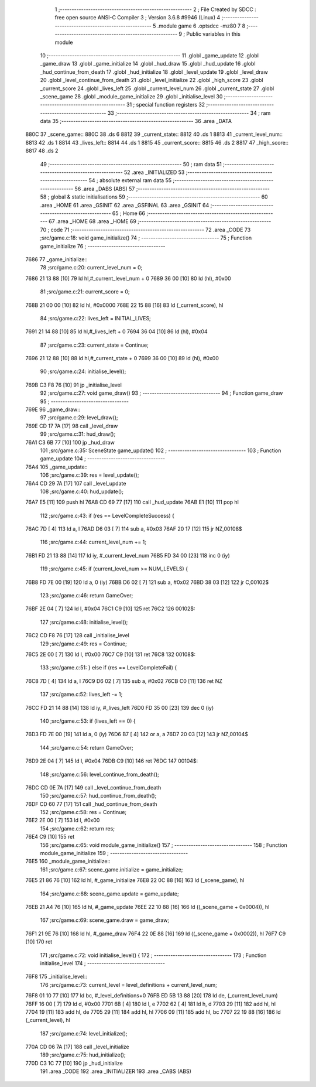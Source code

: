                               1 ;--------------------------------------------------------
                              2 ; File Created by SDCC : free open source ANSI-C Compiler
                              3 ; Version 3.6.8 #9946 (Linux)
                              4 ;--------------------------------------------------------
                              5 	.module game
                              6 	.optsdcc -mz80
                              7 	
                              8 ;--------------------------------------------------------
                              9 ; Public variables in this module
                             10 ;--------------------------------------------------------
                             11 	.globl _game_update
                             12 	.globl _game_draw
                             13 	.globl _game_initialize
                             14 	.globl _hud_draw
                             15 	.globl _hud_update
                             16 	.globl _hud_continue_from_death
                             17 	.globl _hud_initialize
                             18 	.globl _level_update
                             19 	.globl _level_draw
                             20 	.globl _level_continue_from_death
                             21 	.globl _level_initialize
                             22 	.globl _high_score
                             23 	.globl _current_score
                             24 	.globl _lives_left
                             25 	.globl _current_level_num
                             26 	.globl _current_state
                             27 	.globl _scene_game
                             28 	.globl _module_game_initialize
                             29 	.globl _initialise_level
                             30 ;--------------------------------------------------------
                             31 ; special function registers
                             32 ;--------------------------------------------------------
                             33 ;--------------------------------------------------------
                             34 ; ram data
                             35 ;--------------------------------------------------------
                             36 	.area _DATA
   880C                      37 _scene_game::
   880C                      38 	.ds 6
   8812                      39 _current_state::
   8812                      40 	.ds 1
   8813                      41 _current_level_num::
   8813                      42 	.ds 1
   8814                      43 _lives_left::
   8814                      44 	.ds 1
   8815                      45 _current_score::
   8815                      46 	.ds 2
   8817                      47 _high_score::
   8817                      48 	.ds 2
                             49 ;--------------------------------------------------------
                             50 ; ram data
                             51 ;--------------------------------------------------------
                             52 	.area _INITIALIZED
                             53 ;--------------------------------------------------------
                             54 ; absolute external ram data
                             55 ;--------------------------------------------------------
                             56 	.area _DABS (ABS)
                             57 ;--------------------------------------------------------
                             58 ; global & static initialisations
                             59 ;--------------------------------------------------------
                             60 	.area _HOME
                             61 	.area _GSINIT
                             62 	.area _GSFINAL
                             63 	.area _GSINIT
                             64 ;--------------------------------------------------------
                             65 ; Home
                             66 ;--------------------------------------------------------
                             67 	.area _HOME
                             68 	.area _HOME
                             69 ;--------------------------------------------------------
                             70 ; code
                             71 ;--------------------------------------------------------
                             72 	.area _CODE
                             73 ;src/game.c:18: void game_initialize()
                             74 ;	---------------------------------
                             75 ; Function game_initialize
                             76 ; ---------------------------------
   7686                      77 _game_initialize::
                             78 ;src/game.c:20: current_level_num = 0;
   7686 21 13 88      [10]   79 	ld	hl,#_current_level_num + 0
   7689 36 00         [10]   80 	ld	(hl), #0x00
                             81 ;src/game.c:21: current_score = 0;
   768B 21 00 00      [10]   82 	ld	hl, #0x0000
   768E 22 15 88      [16]   83 	ld	(_current_score), hl
                             84 ;src/game.c:22: lives_left = INITIAL_LIVES;
   7691 21 14 88      [10]   85 	ld	hl,#_lives_left + 0
   7694 36 04         [10]   86 	ld	(hl), #0x04
                             87 ;src/game.c:23: current_state = Continue;
   7696 21 12 88      [10]   88 	ld	hl,#_current_state + 0
   7699 36 00         [10]   89 	ld	(hl), #0x00
                             90 ;src/game.c:24: initialise_level();    
   769B C3 F8 76      [10]   91 	jp  _initialise_level
                             92 ;src/game.c:27: void game_draw()
                             93 ;	---------------------------------
                             94 ; Function game_draw
                             95 ; ---------------------------------
   769E                      96 _game_draw::
                             97 ;src/game.c:29: level_draw();
   769E CD 17 7A      [17]   98 	call	_level_draw
                             99 ;src/game.c:31: hud_draw();
   76A1 C3 6B 77      [10]  100 	jp  _hud_draw
                            101 ;src/game.c:35: SceneState game_update()
                            102 ;	---------------------------------
                            103 ; Function game_update
                            104 ; ---------------------------------
   76A4                     105 _game_update::
                            106 ;src/game.c:39: res = level_update();
   76A4 CD 29 7A      [17]  107 	call	_level_update
                            108 ;src/game.c:40: hud_update();
   76A7 E5            [11]  109 	push	hl
   76A8 CD 69 77      [17]  110 	call	_hud_update
   76AB E1            [10]  111 	pop	hl
                            112 ;src/game.c:43: if (res == LevelCompleteSuccess) {
   76AC 7D            [ 4]  113 	ld	a, l
   76AD D6 03         [ 7]  114 	sub	a, #0x03
   76AF 20 17         [12]  115 	jr	NZ,00108$
                            116 ;src/game.c:44: current_level_num += 1;
   76B1 FD 21 13 88   [14]  117 	ld	iy, #_current_level_num
   76B5 FD 34 00      [23]  118 	inc	0 (iy)
                            119 ;src/game.c:45: if (current_level_num >= NUM_LEVELS) {
   76B8 FD 7E 00      [19]  120 	ld	a, 0 (iy)
   76BB D6 02         [ 7]  121 	sub	a, #0x02
   76BD 38 03         [12]  122 	jr	C,00102$
                            123 ;src/game.c:46: return GameOver;
   76BF 2E 04         [ 7]  124 	ld	l, #0x04
   76C1 C9            [10]  125 	ret
   76C2                     126 00102$:
                            127 ;src/game.c:48: initialise_level();
   76C2 CD F8 76      [17]  128 	call	_initialise_level
                            129 ;src/game.c:49: res = Continue;
   76C5 2E 00         [ 7]  130 	ld	l, #0x00
   76C7 C9            [10]  131 	ret
   76C8                     132 00108$:
                            133 ;src/game.c:51: } else if (res == LevelCompleteFail) {
   76C8 7D            [ 4]  134 	ld	a, l
   76C9 D6 02         [ 7]  135 	sub	a, #0x02
   76CB C0            [11]  136 	ret	NZ
                            137 ;src/game.c:52: lives_left -= 1;
   76CC FD 21 14 88   [14]  138 	ld	iy, #_lives_left
   76D0 FD 35 00      [23]  139 	dec	0 (iy)
                            140 ;src/game.c:53: if (lives_left == 0) {
   76D3 FD 7E 00      [19]  141 	ld	a, 0 (iy)
   76D6 B7            [ 4]  142 	or	a, a
   76D7 20 03         [12]  143 	jr	NZ,00104$
                            144 ;src/game.c:54: return GameOver;
   76D9 2E 04         [ 7]  145 	ld	l, #0x04
   76DB C9            [10]  146 	ret
   76DC                     147 00104$:
                            148 ;src/game.c:56: level_continue_from_death();
   76DC CD 0E 7A      [17]  149 	call	_level_continue_from_death
                            150 ;src/game.c:57: hud_continue_from_death();
   76DF CD 60 77      [17]  151 	call	_hud_continue_from_death
                            152 ;src/game.c:58: res = Continue;
   76E2 2E 00         [ 7]  153 	ld	l, #0x00
                            154 ;src/game.c:62: return res;
   76E4 C9            [10]  155 	ret
                            156 ;src/game.c:65: void module_game_initialize()
                            157 ;	---------------------------------
                            158 ; Function module_game_initialize
                            159 ; ---------------------------------
   76E5                     160 _module_game_initialize::
                            161 ;src/game.c:67: scene_game.initialize = game_initialize;
   76E5 21 86 76      [10]  162 	ld	hl, #_game_initialize
   76E8 22 0C 88      [16]  163 	ld	(_scene_game), hl
                            164 ;src/game.c:68: scene_game.update = game_update;
   76EB 21 A4 76      [10]  165 	ld	hl, #_game_update
   76EE 22 10 88      [16]  166 	ld	((_scene_game + 0x0004)), hl
                            167 ;src/game.c:69: scene_game.draw = game_draw;
   76F1 21 9E 76      [10]  168 	ld	hl, #_game_draw
   76F4 22 0E 88      [16]  169 	ld	((_scene_game + 0x0002)), hl
   76F7 C9            [10]  170 	ret
                            171 ;src/game.c:72: void initialise_level() {
                            172 ;	---------------------------------
                            173 ; Function initialise_level
                            174 ; ---------------------------------
   76F8                     175 _initialise_level::
                            176 ;src/game.c:73: current_level = level_definitions + current_level_num;
   76F8 01 10 77      [10]  177 	ld	bc, #_level_definitions+0
   76FB ED 5B 13 88   [20]  178 	ld	de, (_current_level_num)
   76FF 16 00         [ 7]  179 	ld	d, #0x00
   7701 6B            [ 4]  180 	ld	l, e
   7702 62            [ 4]  181 	ld	h, d
   7703 29            [11]  182 	add	hl, hl
   7704 19            [11]  183 	add	hl, de
   7705 29            [11]  184 	add	hl, hl
   7706 09            [11]  185 	add	hl, bc
   7707 22 19 88      [16]  186 	ld	(_current_level), hl
                            187 ;src/game.c:74: level_initialize();
   770A CD 06 7A      [17]  188 	call	_level_initialize
                            189 ;src/game.c:75: hud_initialize();
   770D C3 1C 77      [10]  190 	jp  _hud_initialize
                            191 	.area _CODE
                            192 	.area _INITIALIZER
                            193 	.area _CABS (ABS)
